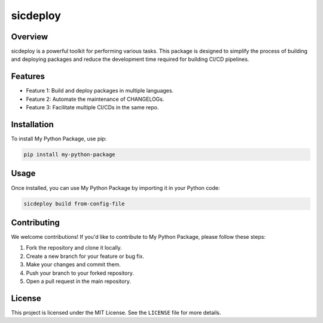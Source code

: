 ======================
sicdeploy
======================

Overview
--------

sicdeploy is a powerful toolkit for performing various tasks. This package is designed to simplify the process of building and deploying packages and reduce the development time required for building CI/CD pipelines.

Features
--------

- Feature 1: Build and deploy packages in multiple languages.
- Feature 2: Automate the maintenance of CHANGELOGs.
- Feature 3: Facilitate multiple CI/CDs in the same repo.

Installation
------------

To install My Python Package, use pip:

.. code-block:: bash

    pip install my-python-package

Usage
-----

Once installed, you can use My Python Package by importing it in your Python code:

.. code-block:: bash

    sicdeploy build from-config-file

Contributing
------------

We welcome contributions! If you'd like to contribute to My Python Package, please follow these steps:

1. Fork the repository and clone it locally.
2. Create a new branch for your feature or bug fix.
3. Make your changes and commit them.
4. Push your branch to your forked repository.
5. Open a pull request in the main repository.

License
-------

This project is licensed under the MIT License. See the ``LICENSE`` file for more details.
